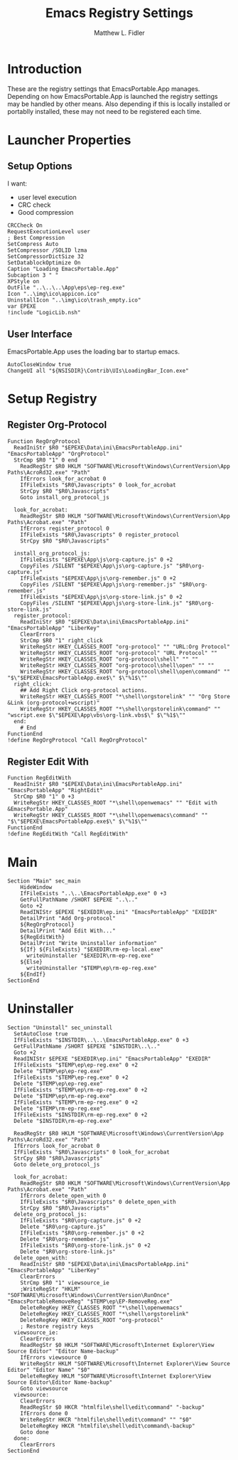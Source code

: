 #+TITLE: Emacs Registry Settings
#+AUTHOR: Matthew L. Fidler
#+PROPERTY: tangle EmacsRegistry.nsi
* Introduction
These are the registry settings that EmacsPortable.App manages.
Depending on how EmacsPortable.App is launched the registry settings
may be handled by other means.  Also depending if this is locally
installed or portablly installed, these may not need to be registered
each time. 
* Launcher Properties
** Setup Options
I want:
 - user level execution
 - CRC check
 - Good compression
#+BEGIN_SRC nsis
  CRCCheck On
  RequestExecutionLevel user
  ; Best Compression
  SetCompress Auto
  SetCompressor /SOLID lzma
  SetCompressorDictSize 32
  SetDatablockOptimize On
  Caption "Loading EmacsPortable.App"
  Subcaption 3 " "
  XPStyle on
  OutFile "..\..\..\App\eps\ep-reg.exe"
  Icon "..\img\ico\appicon.ico"
  UninstallIcon "..\img\ico\trash_empty.ico"
  var EPEXE
  !include "LogicLib.nsh"
#+END_SRC

** User Interface
EmacsPortable.App uses the loading bar to startup emacs.
#+BEGIN_SRC nsis
  AutoCloseWindow true
  ChangeUI all "${NSISDIR}\Contrib\UIs\LoadingBar_Icon.exe"
#+END_SRC
* Setup Registry
** Register Org-Protocol
#+BEGIN_SRC nsis
  Function RegOrgProtocol
    ReadIniStr $R0 "$EPEXE\Data\ini\EmacsPortableApp.ini" "EmacsPortableApp" "OrgProtocol"
    StrCmp $R0 "1" 0 end
      ReadRegStr $R0 HKLM "SOFTWARE\Microsoft\Windows\CurrentVersion\App Paths\AcroRd32.exe" "Path"
      IfErrors look_for_acrobat 0
      IfFileExists "$R0\Javascripts" 0 look_for_acrobat
      StrCpy $R0 "$R0\Javascripts"
      Goto install_org_protocol_js
      
    look_for_acrobat:
      ReadRegStr $R0 HKLM "SOFTWARE\Microsoft\Windows\CurrentVersion\App Paths\Acrobat.exe" "Path"
      IfErrors register_protocol 0
      IfFileExists "$R0\Javascripts" 0 register_protocol
      StrCpy $R0 "$R0\Javascripts"
      
    install_org_protocol_js:
      IfFileExists "$EPEXE\App\js\org-capture.js" 0 +2
      CopyFiles /SILENT "$EPEXE\App\js\org-capture.js" "$R0\org-capture.js"
      IfFileExists "$EPEXE\App\js\org-remember.js" 0 +2
      CopyFiles /SILENT "$EPEXE\App\js\org-remember.js" "$R0\org-remember.js"
      IfFileExists "$EPEXE\App\js\org-store-link.js" 0 +2
      CopyFiles /SILENT "$EPEXE\App\js\org-store-link.js" "$R0\org-store-link.js"
    register_protocol:
      ReadIniStr $R0 "$EPEXE\Data\ini\EmacsPortableApp.ini" "EmacsPortableApp" "LiberKey"
      ClearErrors
      StrCmp $R0 "1" right_click
      WriteRegStr HKEY_CLASSES_ROOT "org-protocol" "" "URL:Org Protocol"
      WriteRegStr HKEY_CLASSES_ROOT "org-protocol" "URL Protocol" ""
      WriteRegStr HKEY_CLASSES_ROOT "org-protocol\shell" "" ""
      WriteRegStr HKEY_CLASSES_ROOT "org-protocol\shell\open" "" ""
      WriteRegStr HKEY_CLASSES_ROOT "org-protocol\shell\open\command" "" "$\"$EPEXE\EmacsPortableApp.exe$\" $\"%1$\""
    right_click:
      ## Add Right Click org-protocol actions.
      WriteRegStr HKEY_CLASSES_ROOT "*\shell\orgstorelink" "" "Org Store &Link (org-protocol+wscript)"
      WriteRegStr HKEY_CLASSES_ROOT "*\shell\orgstorelink\command" "" "wscript.exe $\"$EPEXE\App\vbs\org-link.vbs$\" $\"%1$\""
    end:
      # End
  FunctionEnd
  !define RegOrgProtocol "Call RegOrgProtocol"
#+END_SRC

** Register Edit With
#+BEGIN_SRC nsis
Function RegEditWith
  ReadIniStr $R0 "$EPEXE\Data\ini\EmacsPortableApp.ini" "EmacsPortableApp" "RightEdit"
  StrCmp $R0 "1" 0 +3
  WriteRegStr HKEY_CLASSES_ROOT "*\shell\openwemacs" "" "Edit with &EmacsPortable.App"
  WriteRegStr HKEY_CLASSES_ROOT "*\shell\openwemacs\command" "" "$\"$EPEXE\EmacsPortableApp.exe$\" $\"%1$\""
FunctionEnd
!define RegEditWith "Call RegEditWith"
#+END_SRC
* Main
#+BEGIN_SRC nsis
  Section "Main" sec_main
      HideWindow
      IfFileExists "..\..\EmacsPortableApp.exe" 0 +3
      GetFullPathName /SHORT $EPEXE "..\.."
      Goto +2
      ReadINIStr $EPEXE "$EXEDIR\ep.ini" "EmacsPortableApp" "EXEDIR"
      DetailPrint "Add Org-protocol"
      ${RegOrgProtocol}
      DetailPrint "Add Edit With..."
      ${RegEditWith}
      DetailPrint "Write Uninstaller information"
      ${If} ${FileExists} "$EXEDIR\rm-ep-local.exe"
        writeUninstaller "$EXEDIR\rm-ep-reg.exe"
      ${Else}
        writeUninstaller "$TEMP\ep\rm-ep-reg.exe"
      ${EndIf}
  SectionEnd
#+END_SRC
* Uninstaller
#+BEGIN_SRC nsis
  Section "Uninstall" sec_uninstall
    SetAutoClose true
    IfFileExists "$INSTDIR\..\..\EmacsPortableApp.exe" 0 +3
    GetFullPathName /SHORT $EPEXE "$INSTDIR\..\.."
    Goto +2
    ReadINIStr $EPEXE "$EXEDIR\ep.ini" "EmacsPortableApp" "EXEDIR"
    IfFileExists "$TEMP\ep\ep-reg.exe" 0 +2
    Delete "$TEMP\ep\ep-reg.exe"
    IfFileExists "$TEMP\ep-reg.exe" 0 +2
    Delete "$TEMP\ep\ep-reg.exe"
    IfFileExists "$TEMP\ep\rm-ep-reg.exe" 0 +2
    Delete "$TEMP\ep\rm-ep-reg.exe"
    IfFileExists "$TEMP\rm-ep-reg.exe" 0 +2
    Delete "$TEMP\rm-ep-reg.exe"
    IfFileExists "$INSTDIR\rm-ep-reg.exe" 0 +2
    Delete "$INSTDIR\rm-ep-reg.exe"
    
    ReadRegStr $R0 HKLM "SOFTWARE\Microsoft\Windows\CurrentVersion\App Paths\AcroRd32.exe" "Path"
    IfErrors look_for_acrobat 0
    IfFileExists "$R0\Javascripts" 0 look_for_acrobat
    StrCpy $R0 "$R0\Javascripts"
    Goto delete_org_protocol_js
    
    look_for_acrobat:
      ReadRegStr $R0 HKLM "SOFTWARE\Microsoft\Windows\CurrentVersion\App Paths\Acrobat.exe" "Path"
      IfErrors delete_open_with 0
      IfFileExists "$R0\Javascripts" 0 delete_open_with
      StrCpy $R0 "$R0\Javascripts"
    delete_org_protocol_js:
      IfFileExists "$R0\org-capture.js" 0 +2
      Delete "$R0\org-capture.js"
      IfFileExists "$R0\org-remember.js" 0 +2
      Delete "$R0\org-remember.js"
      IfFileExists "$R0\org-store-link.js" 0 +2
      Delete "$R0\org-store-link.js"
    delete_open_with:
      ReadIniStr $R0 "$EPEXE\Data\ini\EmacsPortableApp.ini" "EmacsPortableApp" "LiberKey"
      ClearErrors
      StrCmp $R0 "1" viewsource_ie
      ;WriteRegStr "HKLM" "SOFTWARE\Microsoft\Windows\CurrentVersion\RunOnce" "EmacsPortableRemoveReg" "$TEMP\ep\EP-RemoveReg.exe"
      DeleteRegKey HKEY_CLASSES_ROOT "*\shell\openwemacs"
      DeleteRegKey HKEY_CLASSES_ROOT "*\shell\orgstorelink"
      DeleteRegKey HKEY_CLASSES_ROOT "org-protocol"
      ; Restore registry keys
    viewsource_ie:
      ClearErrors
      ReadRegStr $0 HKLM "SOFTWARE\Microsoft\Internet Explorer\View Source Editor" "Editor Name-backup"
      IfErrors viewsource 0
      WriteRegStr HKLM "SOFTWARE\Microsoft\Internet Explorer\View Source Editor" "Editor Name" "$0"
      DeleteRegKey HKLM "SOFTWARE\Microsoft\Internet Explorer\View Source Editor\Editor Name-backup"
      Goto viewsource
    viewsource:
      ClearErrors
      ReadRegStr $0 HKCR "htmlfile\shell\edit\command" "-backup"
      IfErrors done 0
      WriteRegStr HKCR "htmlfile\shell\edit\command" "" "$0"
      DeleteRegKey HKCR "htmlfile\shell\edit\command\-backup"
      Goto done
    done: 
      ClearErrors
  SectionEnd
  
#+END_SRC


